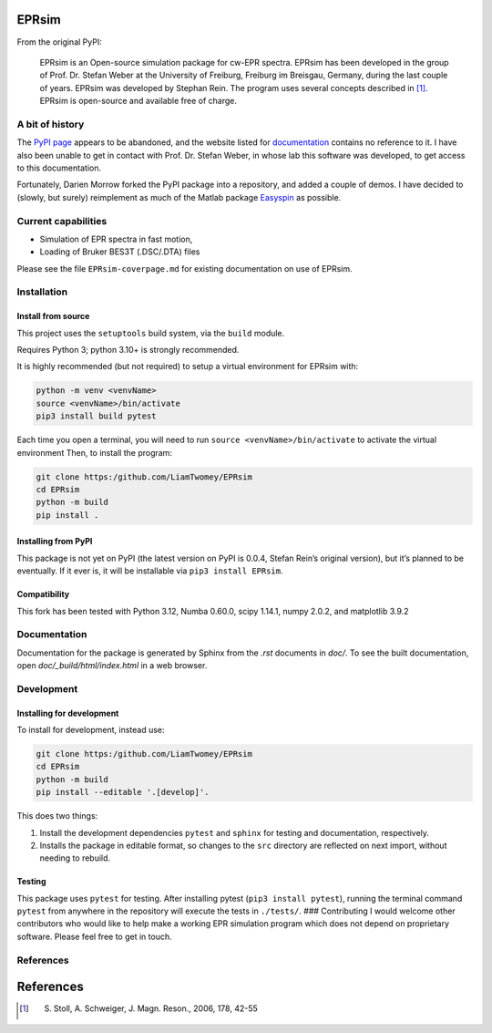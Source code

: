 EPRsim
======

From the original PyPI: 

    EPRsim is an Open-source simulation package for cw-EPR spectra.
    EPRsim has been developed in the group of Prof. Dr. Stefan Weber
    at the University of Freiburg, Freiburg im Breisgau, Germany,
    during the last couple of years. EPRsim was developed by Stephan Rein.
    The program uses several concepts described in [#f1]_. EPRsim is open-source
    and available free of charge.

A bit of history
----------------

The `PyPI page`_ appears to be abandoned, and the website listed for
`documentation`_ contains no reference to it. I have also been unable to get in
contact with Prof. Dr. Stefan Weber, in whose lab this software was developed,
to get access to this documentation.

.. _PyPI page: https://pypi.org/project/EPRsim/
.. _documentation: https://www.radicals.uni-freiburg.de/de/software

Fortunately, Darien Morrow forked the PyPI package into a repository,
and added a couple of demos. I have decided to (slowly, but surely)
reimplement as much of the Matlab package `Easyspin <Easyspin.org>`__ as
possible.

Current capabilities
--------------------

-  Simulation of EPR spectra in fast motion,
-  Loading of Bruker BES3T (.DSC/.DTA) files

Please see the file ``EPRsim-coverpage.md`` for existing documentation
on use of EPRsim.

Installation
------------

Install from source
~~~~~~~~~~~~~~~~~~~

This project uses the ``setuptools`` build system, via the ``build``
module.

Requires Python 3; python 3.10+ is strongly recommended.

It is highly recommended (but not required) to setup a virtual
environment for EPRsim with:

.. code:: shell

   python -m venv <venvName>
   source <venvName>/bin/activate
   pip3 install build pytest

Each time you open a terminal, you will need to run
``source <venvName>/bin/activate`` to activate the virtual environment
Then, to install the program:

.. code:: shell

   git clone https:/github.com/LiamTwomey/EPRsim
   cd EPRsim
   python -m build
   pip install .

Installing from PyPI
~~~~~~~~~~~~~~~~~~~~

This package is not yet on PyPI (the latest version on PyPI is 0.0.4,
Stefan Rein’s original version), but it’s planned to be eventually. If
it ever is, it will be installable via ``pip3 install EPRsim``.

Compatibility
~~~~~~~~~~~~~

This fork has been tested with Python 3.12, Numba 0.60.0, scipy 1.14.1,
numpy 2.0.2, and matplotlib 3.9.2

Documentation
-------------

Documentation for the package is generated by Sphinx from the `.rst` documents in `doc/`. To see the built documentation, open `doc/_build/html/index.html` in a web browser.

Development
-----------

Installing for development
~~~~~~~~~~~~~~~~~~~~~~~~~~

To install for development, instead use:

.. code:: shell

   git clone https:/github.com/LiamTwomey/EPRsim
   cd EPRsim
   python -m build
   pip install --editable '.[develop]'.

This does two things:

1. Install the development dependencies ``pytest`` and ``sphinx`` for
   testing and documentation, respectively.
2. Installs the package in editable format, so changes to the ``src``
   directory are reflected on next import, without needing to rebuild.

Testing
~~~~~~~

This package uses ``pytest`` for testing. After installing pytest
(``pip3 install pytest``), running the terminal command ``pytest`` from
anywhere in the repository will execute the tests in ``./tests/``. ###
Contributing I would welcome other contributors who would like to help
make a working EPR simulation program which does not depend on
proprietary software. Please feel free to get in touch.

References
----------


References
==========

.. [#f1]
   S. Stoll, A. Schweiger, J. Magn. Reson., 2006, 178, 42-55
